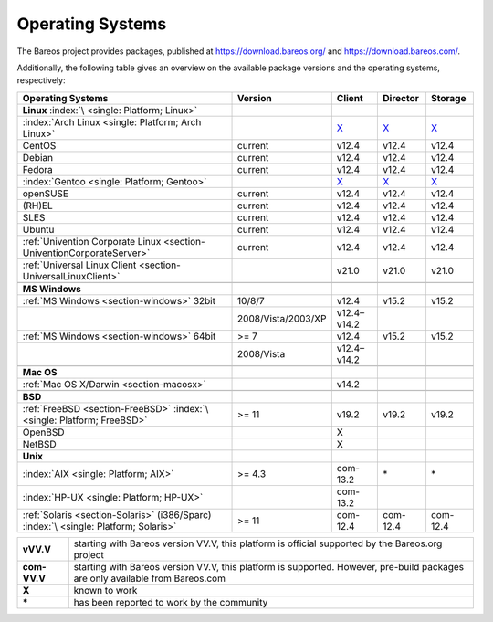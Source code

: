 .. _SupportedOSes:

Operating Systems
=================

.. index::
   pair: Operating Systems; Support

The Bareos project provides packages, published at https://download.bareos.org/ and https://download.bareos.com/.

Additionally, the following table gives an overview on the available package versions and the operating systems, respectively:

.. csv-table::
   :header: "Operating Systems", "Version", "Client", "Director", "Storage"

   :strong:`Linux`  :index:`\ <single: Platform; Linux>`
   :index:`Arch Linux <single: Platform; Arch Linux>`, , `X <https://aur.archlinux.org/pkgbase/bareos/>`__,      `X <https://aur.archlinux.org/pkgbase/bareos/>`__, `X <https://aur.archlinux.org/pkgbase/bareos/>`__
   CentOS, current, v12.4, v12.4, v12.4
   Debian, current, v12.4, v12.4, v12.4
   Fedora, current, v12.4, v12.4, v12.4
   :index:`Gentoo <single: Platform; Gentoo>`, , `X <https://packages.gentoo.org/packages/app-backup/bareos>`__,     `X <https://packages.gentoo.org/packages/app-backup/bareos>`__, `X <https://packages.gentoo.org/packages/app-backup/bareos>`__
   openSUSE, current, v12.4, v12.4, v12.4
   (RH)EL, current, v12.4, v12.4, v12.4
   SLES, current, v12.4, v12.4, v12.4
   Ubuntu, current, v12.4, v12.4, v12.4
   :ref:`Univention Corporate Linux <section-UniventionCorporateServer>`, current, v12.4, v12.4, v12.4
   :ref:`Universal Linux Client <section-UniversalLinuxClient>`, , v21.0, v21.0, v21.0

   :strong:`MS Windows`
   :ref:`MS Windows <section-windows>` 32bit, 10/8/7, v12.4, v15.2, v15.2
                                           , 2008/Vista/2003/XP, v12.4–v14.2
   :ref:`MS Windows <section-windows>` 64bit, >= 7, v12.4, v15.2, v15.2
                                            , 2008/Vista, v12.4–v14.2

   :strong:`Mac OS`
   :ref:`Mac OS X/Darwin <section-macosx>`, ,v14.2

   :strong:`BSD`
   :ref:`FreeBSD <section-FreeBSD>` :index:`\ <single: Platform; FreeBSD>`, >= 11, v19.2, v19.2, v19.2
   OpenBSD, , X
   NetBSD,  , X                                                                                                                                                            
   :strong:`Unix`
   :index:`AIX <single: Platform; AIX>`,         >= 4.3, com-13.2, \*, \*
   :index:`HP-UX <single: Platform; HP-UX>`,           , com-13.2
   :ref:`Solaris <section-Solaris>` (i386/Sparc) :index:`\ <single: Platform; Solaris>`, >= 11 , com-12.4, com-12.4, com-12.4


============ =============================================================================================================================
**vVV.V**    starting with Bareos version VV.V, this platform is official supported by the Bareos.org project
**com-VV.V** starting with Bareos version VV.V, this platform is supported. However, pre-build packages are only available from Bareos.com
**X**        known to work
**\***       has been reported to work by the community
============ =============================================================================================================================

